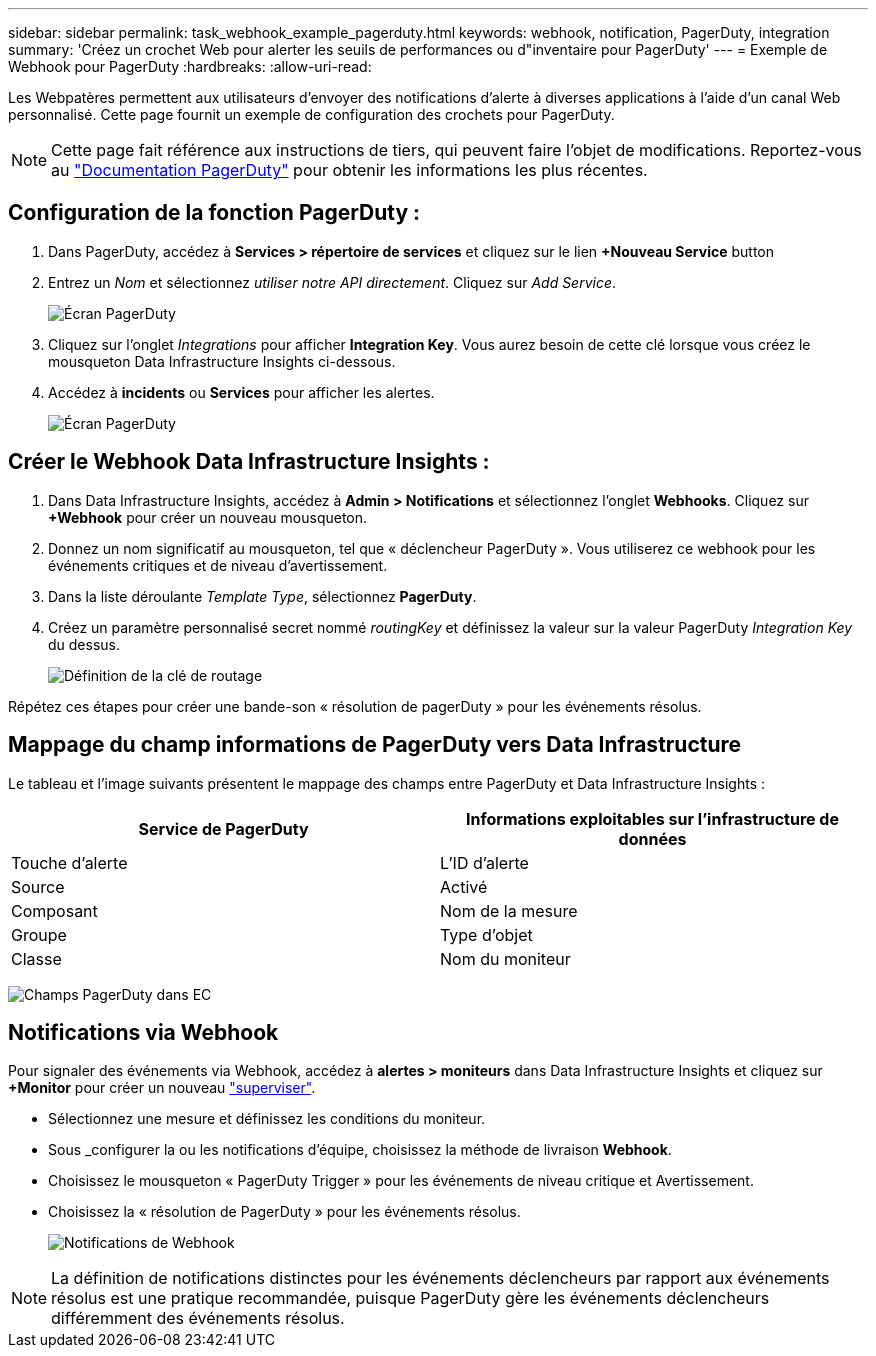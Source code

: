 ---
sidebar: sidebar 
permalink: task_webhook_example_pagerduty.html 
keywords: webhook, notification, PagerDuty, integration 
summary: 'Créez un crochet Web pour alerter les seuils de performances ou d"inventaire pour PagerDuty' 
---
= Exemple de Webhook pour PagerDuty
:hardbreaks:
:allow-uri-read: 


[role="lead"]
Les Webpatères permettent aux utilisateurs d'envoyer des notifications d'alerte à diverses applications à l'aide d'un canal Web personnalisé. Cette page fournit un exemple de configuration des crochets pour PagerDuty.


NOTE: Cette page fait référence aux instructions de tiers, qui peuvent faire l'objet de modifications. Reportez-vous au link:https://support.pagerduty.com/docs/services-and-integrations["Documentation PagerDuty"] pour obtenir les informations les plus récentes.



== Configuration de la fonction PagerDuty :

. Dans PagerDuty, accédez à *Services > répertoire de services* et cliquez sur le lien *+Nouveau Service* button​
. Entrez un _Nom_ et sélectionnez _utiliser notre API directement_. Cliquez sur _Add Service_.
+
image:Webhooks_PagerDutyScreen1.png["Écran PagerDuty"]

. Cliquez sur l'onglet _Integrations_ pour afficher *Integration Key*. Vous aurez besoin de cette clé lorsque vous créez le mousqueton Data Infrastructure Insights ci-dessous.


. Accédez à *incidents* ou *Services* pour afficher les alertes.
+
image:Webhooks_PagerDutyScreen2.png["Écran PagerDuty"]





== Créer le Webhook Data Infrastructure Insights :

. Dans Data Infrastructure Insights, accédez à *Admin > Notifications* et sélectionnez l'onglet *Webhooks*. Cliquez sur *+Webhook* pour créer un nouveau mousqueton.
. Donnez un nom significatif au mousqueton, tel que « déclencheur PagerDuty ». Vous utiliserez ce webhook pour les événements critiques et de niveau d'avertissement.
. Dans la liste déroulante _Template Type_, sélectionnez *PagerDuty*.


. Créez un paramètre personnalisé secret nommé _routingKey_ et définissez la valeur sur la valeur PagerDuty _Integration Key_ du dessus.
+
image:Webhooks_Custom_Secret_Routing_Key.png["Définition de la clé de routage"]



Répétez ces étapes pour créer une bande-son « résolution de pagerDuty » pour les événements résolus.



== Mappage du champ informations de PagerDuty vers Data Infrastructure

Le tableau et l'image suivants présentent le mappage des champs entre PagerDuty et Data Infrastructure Insights :

[cols="<,<"]
|===
| Service de PagerDuty | Informations exploitables sur l'infrastructure de données 


| Touche d'alerte | L'ID d'alerte 


| Source | Activé 


| Composant | Nom de la mesure 


| Groupe | Type d'objet 


| Classe | Nom du moniteur 
|===
image:Webhooks-PagerDuty_Fields.png["Champs PagerDuty dans EC"]



== Notifications via Webhook

Pour signaler des événements via Webhook, accédez à *alertes > moniteurs* dans Data Infrastructure Insights et cliquez sur *+Monitor* pour créer un nouveau link:task_create_monitor.html["superviser"].

* Sélectionnez une mesure et définissez les conditions du moniteur.
* Sous _configurer la ou les notifications d'équipe, choisissez la méthode de livraison *Webhook*.
* Choisissez le mousqueton « PagerDuty Trigger » pour les événements de niveau critique et Avertissement.
* Choisissez la « résolution de PagerDuty » pour les événements résolus.
+
image:Webhooks_Notifications.png["Notifications de Webhook"]




NOTE: La définition de notifications distinctes pour les événements déclencheurs par rapport aux événements résolus est une pratique recommandée, puisque PagerDuty gère les événements déclencheurs différemment des événements résolus.
